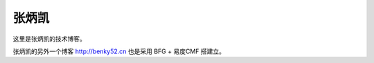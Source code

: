 张炳凯
==============================
这里是张炳凯的技术博客。

张炳凯的另外一个博客 http://benky52.cn 也是采用 BFG + 易度CMF 搭建立。


.. blogs::
